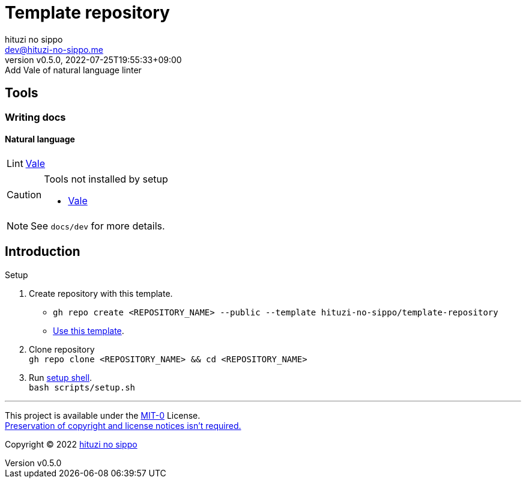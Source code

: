 = Template repository
:author: hituzi no sippo
:email: dev@hituzi-no-sippo.me
:revnumber: v0.5.0
:revdate: 2022-07-25T19:55:33+09:00
:revremark: Add Vale of natural language linter
:description: README for {doctitle}
:copyright: Copyright (C) 2022 {author}
// Custom Attributes
:creation_date: 2022-07-21T18:20:39+09:00
:owner_name: hituzi-no-sippo
:repository_name: template-repository
:repository: {owner_name}/{repository_name}
:github_url: https://github.com
:repository_url: {github_url}/{repository}

== Tools

=== Writing docs

==== Natural language

:vale_url: https://vale.sh
:vale_link: link:{vale_url}[Vale^]
[horizontal]
Lint:: {vale_link}


[CAUTION]
====
.Tools not installed by setup
* link:{vale_url}/docs/vale-cli/installation/[Vale^]
====

[NOTE]
====
See `docs/dev` for more details.
====


== Introduction

:setup_shell_path: scripts/setup.sh
.Setup
. Create repository with this template.
** `gh repo create <REPOSITORY_NAME> --public --template {repository}`
** link:{repository_url}/generate[Use this template^].
. Clone repository +
  `gh repo clone <REPOSITORY_NAME> && cd <REPOSITORY_NAME>`
. Run link:./{setup_shell_path}[setup shell^]. +
  `bash {setup_shell_path}`


'''

This project is available under the link:./LICENSE[MIT-0^] License. +
link:https://choosealicense.com/licenses/mit-0/[
Preservation of copyright and license notices isn't required.^]

:author_link: link:https://github.com/hituzi-no-sippo[{author}^]
Copyright (C) 2022 {author_link}
